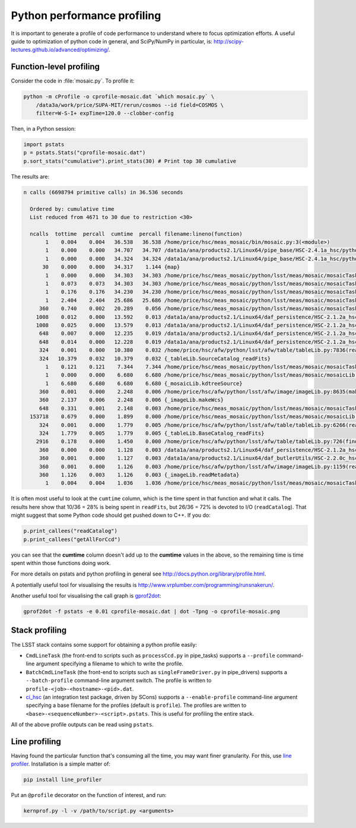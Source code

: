 ############################
Python performance profiling
############################

It is important to generate a profile of code performance to understand where to focus optimization efforts.
A useful guide to optimization of python code in general, and SciPy/NumPy in particular, is: http://scipy-lectures.github.io/advanced/optimizing/.

Function-level profiling
========================

Consider the code in :file:`mosaic.py`.
To profile it:

.. code-block:: bash

   python -m cProfile -o cprofile-mosaic.dat `which mosaic.py` \
       /data3a/work/price/SUPA-MIT/rerun/cosmos --id field=COSMOS \
       filter=W-S-I+ expTime=120.0 --clobber-config

Then, in a Python session:

.. code-block:: python

   import pstats
   p = pstats.Stats("cprofile-mosaic.dat")
   p.sort_stats("cumulative").print_stats(30) # Print top 30 cumulative

The results are:

.. code-block:: text

   n calls (6698794 primitive calls) in 36.536 seconds

     Ordered by: cumulative time
     List reduced from 4671 to 30 due to restriction <30>

     ncalls  tottime  percall  cumtime  percall filename:lineno(function)
          1    0.004    0.004   36.538   36.538 /home/price/hsc/meas_mosaic/bin/mosaic.py:3(<module>)
          1    0.000    0.000   34.707   34.707 /data1a/ana/products2.1/Linux64/pipe_base/HSC-2.4.1a_hsc/python/lsst/pipe/base/cmdLineTask.py:243(parseAndRun)
          1    0.000    0.000   34.324   34.324 /data1a/ana/products2.1/Linux64/pipe_base/HSC-2.4.1a_hsc/python/lsst/pipe/base/cmdLineTask.py:87(run)
         30    0.000    0.000   34.317    1.144 {map}
          1    0.000    0.000   34.303   34.303 /home/price/hsc/meas_mosaic/python/lsst/meas/mosaic/mosaicTask.py:45(__call__)
          1    0.073    0.073   34.303   34.303 /home/price/hsc/meas_mosaic/python/lsst/meas/mosaic/mosaicTask.py:1112(run)
          1    0.176    0.176   34.230   34.230 /home/price/hsc/meas_mosaic/python/lsst/meas/mosaic/mosaicTask.py:950(mosaic)
          1    2.404    2.404   25.686   25.686 /home/price/hsc/meas_mosaic/python/lsst/meas/mosaic/mosaicTask.py:268(readCatalog)
        360    0.740    0.002   20.289    0.056 /home/price/hsc/meas_mosaic/python/lsst/meas/mosaic/mosaicTask.py:205(getAllForCcd)
       1008    0.012    0.000   13.592    0.013 /data1a/ana/products2.1/Linux64/daf_persistence/HSC-2.1.2a_hsc/python/lsst/daf/persistence/butlerSubset.py:171(get)
       1008    0.025    0.000   13.579    0.013 /data1a/ana/products2.1/Linux64/daf_persistence/HSC-2.1.2a_hsc/python/lsst/daf/persistence/butler.py:209(get)
        648    0.007    0.000   12.235    0.019 /data1a/ana/products2.1/Linux64/daf_persistence/HSC-2.1.2a_hsc/python/lsst/daf/persistence/butler.py:239(<lambda>)
        648    0.014    0.000   12.228    0.019 /data1a/ana/products2.1/Linux64/daf_persistence/HSC-2.1.2a_hsc/python/lsst/daf/persistence/butler.py:386(_read)
        324    0.001    0.000   10.380    0.032 /home/price/hsc/afw/python/lsst/afw/table/tableLib.py:7836(readFits)
        324   10.379    0.032   10.379    0.032 {_tableLib.SourceCatalog_readFits}
          1    0.121    0.121    7.344    7.344 /home/price/hsc/meas_mosaic/python/lsst/meas/mosaic/mosaicTask.py:318(mergeCatalog)
          1    0.000    0.000    6.680    6.680 /home/price/hsc/meas_mosaic/python/lsst/meas/mosaic/mosaicLib.py:1400(kdtreeSource)
          1    6.680    6.680    6.680    6.680 {_mosaicLib.kdtreeSource}
        360    0.001    0.000    2.248    0.006 /home/price/hsc/afw/python/lsst/afw/image/imageLib.py:8635(makeWcs)
        360    2.137    0.006    2.248    0.006 {_imageLib.makeWcs}
        648    0.331    0.001    2.148    0.003 /home/price/hsc/meas_mosaic/python/lsst/meas/mosaic/mosaicTask.py:173(selectStars)
     153718    0.679    0.000    1.899    0.000 /home/price/hsc/meas_mosaic/python/lsst/meas/mosaic/mosaicLib.py:776(__init__)
        324    0.001    0.000    1.779    0.005 /home/price/hsc/afw/python/lsst/afw/table/tableLib.py:6266(readFits)
        324    1.779    0.005    1.779    0.005 {_tableLib.BaseCatalog_readFits}
       2916    0.178    0.000    1.450    0.000 /home/price/hsc/afw/python/lsst/afw/table/tableLib.py:726(find)
        360    0.000    0.000    1.128    0.003 /data1a/ana/products2.1/Linux64/daf_persistence/HSC-2.1.2a_hsc/python/lsst/daf/persistence/butler.py:236(<lambda>)
        360    0.001    0.000    1.127    0.003 /data1a/ana/products2.1/Linux64/daf_butlerUtils/HSC-2.2.0c_hsc/python/lsst/daf/butlerUtils/cameraMapper.py:315(<lambda>)
        360    0.001    0.000    1.126    0.003 /home/price/hsc/afw/python/lsst/afw/image/imageLib.py:1159(readMetadata)
        360    1.126    0.003    1.126    0.003 {_imageLib.readMetadata}
          1    0.004    0.004    1.036    1.036 /home/price/hsc/meas_mosaic/python/lsst/meas/mosaic/mosaicTask.py:3(<module>)

It is often most useful to look at the ``cumtime`` column, which is the time spent in that function and what it calls.
The results here show that 10/36 = 28% is being spent in ``readFits``, but 26/36 = 72% is devoted to I/O (``readCatalog``).
That might suggest that some Python code should get pushed down to C++.
If you do:

.. code-block:: python

   p.print_callees("readCatalog")
   p.print_callees("getAllForCcd")

you can see that the **cumtime** column doesn't add up to the **cumtime** values in the above, so the remaining time is time spent within those functions doing work.

For more details on pstats and python profiling in general see http://docs.python.org/library/profile.html.

A potentially useful tool for visualising the results is http://www.vrplumber.com/programming/runsnakerun/.

Another useful tool for visualising the call graph is `gprof2dot <https://github.com/jrfonseca/gprof2dot>`_:

.. code-block:: bash

    gprof2dot -f pstats -e 0.01 cprofile-mosaic.dat | dot -Tpng -o cprofile-mosaic.png

Stack profiling
===============

The LSST stack contains some support for obtaining a python profile easily:

* ``CmdLineTask`` (the front-end to scripts such as ``processCcd.py`` in pipe_tasks) supports a ``--profile`` command-line argument specifying a filename to which to write the profile.
* ``BatchCmdLineTask`` (the front-end to scripts such as ``singleFrameDriver.py`` in pipe_drivers) supports a ``--batch-profile`` command-line argument switch. The profile is written to ``profile-<job>-<hostname>-<pid>.dat``.
* `ci_hsc <http://github.com/LSST/ci_hsc>`_ (an integration test package, driven by SCons) supports a ``--enable-profile`` command-line argument specifying a base filename for the profiles (default is ``profile``). The profiles are written to ``<base>-<sequenceNumber>-<script>.pstats``. This is useful for profiling the entire stack.

All of the above profile outputs can be read using ``pstats``.


Line profiling
==============

Having found the particular function that's consuming all the time, you may want finer granularity.
For this, use `line profiler <https://pypi.python.org/pypi/line_profiler>`_.
Installation is a simple matter of:

.. code-block:: bash

   pip install line_profiler

Put an ``@profile`` decorator on the function of interest, and run:

.. code-block:: bash

   kernprof.py -l -v /path/to/script.py <arguments>
